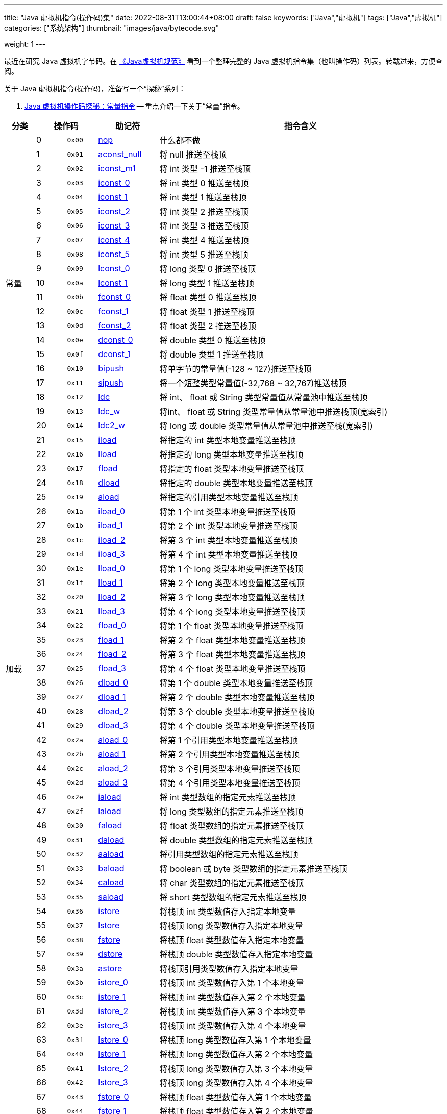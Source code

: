 ---
title: "Java 虚拟机指令(操作码)集"
date: 2022-08-31T13:00:44+08:00
draft: false
keywords: ["Java","虚拟机"]
tags: ["Java","虚拟机"]
categories: ["系统架构"]
thumbnail: "images/java/bytecode.svg"

weight: 1
---

最近在研究 Java 虚拟机字节码。在 https://book.douban.com/subject/26418340/[《Java虚拟机规范》^] 看到一个整理完整的 Java 虚拟机指令集（也叫操作码）列表。转载过来，方便查阅。

关于 Java 虚拟机指令(操作码)，准备写一个“探秘”系列：

. https://www.diguage.com/post/jvm-bytecode-constant/[Java 虚拟机操作码探秘：常量指令^] -- 重点介绍一下关于“常量”指令。

[%header,cols="^.^7,^.^7,7,12,67",stripes=even]
|===
|分类 2+|操作码 ^.^|助记符 ^.^|指令含义

.21+|常量
|0
^.^|`0x00`
|https://docs.oracle.com/javase/specs/jvms/se17/html/jvms-6.html#jvms-6.5.nop[nop^]
|什么都不做

|1
|`0x01`
|https://docs.oracle.com/javase/specs/jvms/se17/html/jvms-6.html#jvms-6.5.aconst_null[aconst_null^]
|将 null 推送至栈顶

|2
|`0x02`
|https://docs.oracle.com/javase/specs/jvms/se17/html/jvms-6.html#jvms-6.5.iconst_i[iconst_m1^]
|将 int 类型 -1 推送至栈顶

|3
|`0x03`
|https://docs.oracle.com/javase/specs/jvms/se17/html/jvms-6.html#jvms-6.5.iconst_i[iconst_0^]
|将 int 类型 0 推送至栈顶

|4
|`0x04`
|https://docs.oracle.com/javase/specs/jvms/se17/html/jvms-6.html#jvms-6.5.iconst_i[iconst_1^]
|将 int 类型 1 推送至栈顶

|5
|`0x05`
|https://docs.oracle.com/javase/specs/jvms/se17/html/jvms-6.html#jvms-6.5.iconst_i[iconst_2^]
|将 int 类型 2 推送至栈顶

|6
|`0x06`
|https://docs.oracle.com/javase/specs/jvms/se17/html/jvms-6.html#jvms-6.5.iconst_i[iconst_3^]
|将 int 类型 3 推送至栈顶

|7
|`0x07`
|https://docs.oracle.com/javase/specs/jvms/se17/html/jvms-6.html#jvms-6.5.iconst_i[iconst_4^]
|将 int 类型 4 推送至栈顶

|8
|`0x08`
|https://docs.oracle.com/javase/specs/jvms/se17/html/jvms-6.html#jvms-6.5.iconst_i[iconst_5^]
|将 int 类型 5 推送至栈顶

|9
|`0x09`
|https://docs.oracle.com/javase/specs/jvms/se17/html/jvms-6.html#jvms-6.5.lconst_l[lconst_0^]
|将 long 类型 0 推送至栈顶

|10
|`0x0a`
|https://docs.oracle.com/javase/specs/jvms/se17/html/jvms-6.html#jvms-6.5.lconst_l[lconst_1^]
|将 long 类型 1 推送至栈顶

|11
|`0x0b`
|https://docs.oracle.com/javase/specs/jvms/se17/html/jvms-6.html#jvms-6.5.fconst_f[fconst_0^]
|将 float 类型 0 推送至栈顶

|12
|`0x0c`
|https://docs.oracle.com/javase/specs/jvms/se17/html/jvms-6.html#jvms-6.5.fconst_f[fconst_1^]
|将 float 类型 1 推送至栈顶

|13
|`0x0d`
|https://docs.oracle.com/javase/specs/jvms/se17/html/jvms-6.html#jvms-6.5.fconst_f[fconst_2^]
|将 float 类型 2 推送至栈顶

|14
|`0x0e`
|https://docs.oracle.com/javase/specs/jvms/se17/html/jvms-6.html#jvms-6.5.dconst_d[dconst_0^]
|将 double 类型 0 推送至栈顶

|15
|`0x0f`
|https://docs.oracle.com/javase/specs/jvms/se17/html/jvms-6.html#jvms-6.5.dconst_d[dconst_1^]
|将 double 类型 1 推送至栈顶

|16
|`0x10`
|https://docs.oracle.com/javase/specs/jvms/se17/html/jvms-6.html#jvms-6.5.bipush[bipush^]
|将单字节的常量值(-128 ~ 127)推送至栈顶

|17
|`0x11`
|https://docs.oracle.com/javase/specs/jvms/se17/html/jvms-6.html#jvms-6.5.sipush[sipush^]
|将一个短整类型常量值(-32,768 ~ 32,767)推送栈顶

|18
|`0x12`
|https://docs.oracle.com/javase/specs/jvms/se17/html/jvms-6.html#jvms-6.5.ldc[ldc^]
|将 int、 float 或 String 类型常量值从常量池中推送至栈顶

|19
|`0x13`
|https://docs.oracle.com/javase/specs/jvms/se17/html/jvms-6.html#jvms-6.5.ldc_w[ldc_w^]
|将int、 float 或 String 类型常量值从常量池中推送栈顶(宽索引)

|20
|`0x14`
|https://docs.oracle.com/javase/specs/jvms/se17/html/jvms-6.html#jvms-6.5.ldc2_w[ldc2_w^]
|将 long 或 double 类型常量值从常量池中推送至栈(宽索引)


.33+|加载
|21
|`0x15`
|https://docs.oracle.com/javase/specs/jvms/se17/html/jvms-6.html#jvms-6.5.iload[iload^]
|将指定的 int 类型本地变量推送至栈顶

|22
|`0x16`
|https://docs.oracle.com/javase/specs/jvms/se17/html/jvms-6.html#jvms-6.5.lload[lload^]
|将指定的 long 类型本地变量推送至栈顶

|23
|`0x17`
|https://docs.oracle.com/javase/specs/jvms/se17/html/jvms-6.html#jvms-6.5.fload[fload^]
|将指定的 float 类型本地变量推送至栈顶

|24
|`0x18`
|https://docs.oracle.com/javase/specs/jvms/se17/html/jvms-6.html#jvms-6.5.dload[dload^]
|将指定的 double 类型本地变量推送至栈顶

|25
|`0x19`
|https://docs.oracle.com/javase/specs/jvms/se17/html/jvms-6.html#jvms-6.5.aload[aload^]
|将指定的引用类型本地变量推送至栈顶

|26
|`0x1a`
|https://docs.oracle.com/javase/specs/jvms/se17/html/jvms-6.html#jvms-6.5.iload_n[iload_0^]
|将第 1 个 int 类型本地变量推送至栈顶

|27
|`0x1b`
|https://docs.oracle.com/javase/specs/jvms/se17/html/jvms-6.html#jvms-6.5.iload_n[iload_1^]
|将第 2 个 int 类型本地变量推送至栈顶

|28
|`0x1c`
|https://docs.oracle.com/javase/specs/jvms/se17/html/jvms-6.html#jvms-6.5.iload_n[iload_2^]
|将第 3 个 int 类型本地变量推送至栈顶

|29
|`0x1d`
|https://docs.oracle.com/javase/specs/jvms/se17/html/jvms-6.html#jvms-6.5.iload_n[iload_3^]
|将第 4 个 int 类型本地变量推送至栈顶

|30
|`0x1e`
|https://docs.oracle.com/javase/specs/jvms/se17/html/jvms-6.html#jvms-6.5.lload_n[lload_0^]
|将第 1 个 long 类型本地变量推送至栈顶

|31
|`0x1f`
|https://docs.oracle.com/javase/specs/jvms/se17/html/jvms-6.html#jvms-6.5.lload_n[lload_1^]
|将第 2 个 long 类型本地变量推送至栈顶

|32
|`0x20`
|https://docs.oracle.com/javase/specs/jvms/se17/html/jvms-6.html#jvms-6.5.lload_n[lload_2^]
|将第 3 个 long 类型本地变量推送至栈顶

|33
|`0x21`
|https://docs.oracle.com/javase/specs/jvms/se17/html/jvms-6.html#jvms-6.5.lload_n[lload_3^]
|将第 4 个 long 类型本地变量推送至栈顶

|34
|`0x22`
|https://docs.oracle.com/javase/specs/jvms/se17/html/jvms-6.html#jvms-6.5.fload_n[fload_0^]
|将第 1 个 float 类型本地变量推送至栈顶

|35
|`0x23`
|https://docs.oracle.com/javase/specs/jvms/se17/html/jvms-6.html#jvms-6.5.fload_n[fload_1^]
|将第 2 个 float 类型本地变量推送至栈顶

|36
|`0x24`
|https://docs.oracle.com/javase/specs/jvms/se17/html/jvms-6.html#jvms-6.5.fload_n[fload_2^]
|将第 3 个 float 类型本地变量推送至栈顶

|37
|`0x25`
|https://docs.oracle.com/javase/specs/jvms/se17/html/jvms-6.html#jvms-6.5.fload_n[fload_3^]
|将第 4 个 float 类型本地变量推送至栈顶

|38
|`0x26`
|https://docs.oracle.com/javase/specs/jvms/se17/html/jvms-6.html#jvms-6.5.dload_n[dload_0^]
|将第 1 个 double 类型本地变量推送至栈顶

|39
|`0x27`
|https://docs.oracle.com/javase/specs/jvms/se17/html/jvms-6.html#jvms-6.5.dload_n[dload_1^]
|将第 2 个 double 类型本地变量推送至栈顶

|40
|`0x28`
|https://docs.oracle.com/javase/specs/jvms/se17/html/jvms-6.html#jvms-6.5.dload_n[dload_2^]
|将第 3 个 double 类型本地变量推送至栈顶

|41
|`0x29`
|https://docs.oracle.com/javase/specs/jvms/se17/html/jvms-6.html#jvms-6.5.dload_n[dload_3^]
|将第 4 个 double 类型本地变量推送至栈顶

|42
|`0x2a`
|https://docs.oracle.com/javase/specs/jvms/se17/html/jvms-6.html#jvms-6.5.aload_n[aload_0^]
|将第 1 个引用类型本地变量推送至栈顶

|43
|`0x2b`
|https://docs.oracle.com/javase/specs/jvms/se17/html/jvms-6.html#jvms-6.5.aload_n[aload_1^]
|将第 2 个引用类型本地变量推送至栈顶

|44
|`0x2c`
|https://docs.oracle.com/javase/specs/jvms/se17/html/jvms-6.html#jvms-6.5.aload_n[aload_2^]
|将第 3 个引用类型本地变量推送至栈顶

|45
|`0x2d`
|https://docs.oracle.com/javase/specs/jvms/se17/html/jvms-6.html#jvms-6.5.aload_n[aload_3^]
|将第 4 个引用类型本地变量推送至栈顶

|46
|`0x2e`
|https://docs.oracle.com/javase/specs/jvms/se17/html/jvms-6.html#jvms-6.5.iaload[iaload^]
|将 int 类型数组的指定元素推送至栈顶

|47
|`0x2f`
|https://docs.oracle.com/javase/specs/jvms/se17/html/jvms-6.html#jvms-6.5.laload[laload^]
|将 long 类型数组的指定元素推送至栈顶

|48
|`0x30`
|https://docs.oracle.com/javase/specs/jvms/se17/html/jvms-6.html#jvms-6.5.faload[faload^]
|将 float 类型数组的指定元素推送至栈顶

|49
|`0x31`
|https://docs.oracle.com/javase/specs/jvms/se17/html/jvms-6.html#jvms-6.5.daload[daload^]
|将 double 类型数组的指定元素推送至栈顶

|50
|`0x32`
|https://docs.oracle.com/javase/specs/jvms/se17/html/jvms-6.html#jvms-6.5.aaload[aaload^]
|将引用类型数组的指定元素推送至栈顶

|51
|`0x33`
|https://docs.oracle.com/javase/specs/jvms/se17/html/jvms-6.html#jvms-6.5.baload[baload^]
|将 boolean 或 byte 类型数组的指定元素推送至栈顶

|52
|`0x34`
|https://docs.oracle.com/javase/specs/jvms/se17/html/jvms-6.html#jvms-6.5.caload[caload^]
|将 char 类型数组的指定元素推送至栈顶

|53
|`0x35`
|https://docs.oracle.com/javase/specs/jvms/se17/html/jvms-6.html#jvms-6.5.saload[saload^]
|将 short 类型数组的指定元素推送至栈顶


.33+|存储
|54
|`0x36`
|https://docs.oracle.com/javase/specs/jvms/se17/html/jvms-6.html#jvms-6.5.istore[istore^]
|将栈顶 int 类型数值存入指定本地变量

|55
|`0x37`
|https://docs.oracle.com/javase/specs/jvms/se17/html/jvms-6.html#jvms-6.5.lstore[lstore^]
|将栈顶 long 类型数值存入指定本地变量

|56
|`0x38`
|https://docs.oracle.com/javase/specs/jvms/se17/html/jvms-6.html#jvms-6.5.fstore[fstore^]
|将栈顶 float 类型数值存入指定本地变量

|57
|`0x39`
|https://docs.oracle.com/javase/specs/jvms/se17/html/jvms-6.html#jvms-6.5.dstore[dstore^]
|将栈顶 double 类型数值存入指定本地变量

|58
|`0x3a`
|https://docs.oracle.com/javase/specs/jvms/se17/html/jvms-6.html#jvms-6.5.astore[astore^]
|将栈顶引用类型数值存入指定本地变量

|59
|`0x3b`
|https://docs.oracle.com/javase/specs/jvms/se17/html/jvms-6.html#jvms-6.5.istore_n[istore_0^]
|将栈顶 int 类型数值存入第 1 个本地变量

|60
|`0x3c`
|https://docs.oracle.com/javase/specs/jvms/se17/html/jvms-6.html#jvms-6.5.istore_n[istore_1^]
|将栈顶 int 类型数值存入第 2 个本地变量

|61
|`0x3d`
|https://docs.oracle.com/javase/specs/jvms/se17/html/jvms-6.html#jvms-6.5.istore_n[istore_2^]
|将栈顶 int 类型数值存入第 3 个本地变量

|62
|`0x3e`
|https://docs.oracle.com/javase/specs/jvms/se17/html/jvms-6.html#jvms-6.5.istore_n[istore_3^]
|将栈顶 int 类型数值存入第 4 个本地变量

|63
|`0x3f`
|https://docs.oracle.com/javase/specs/jvms/se17/html/jvms-6.html#jvms-6.5.lstore_n[lstore_0^]
|将栈顶 long 类型数值存入第 1 个本地变量

|64
|`0x40`
|https://docs.oracle.com/javase/specs/jvms/se17/html/jvms-6.html#jvms-6.5.lstore_n[lstore_1^]
|将栈顶 long 类型数值存入第 2 个本地变量

|65
|`0x41`
|https://docs.oracle.com/javase/specs/jvms/se17/html/jvms-6.html#jvms-6.5.lstore_n[lstore_2^]
|将栈顶 long 类型数值存入第 3 个本地变量

|66
|`0x42`
|https://docs.oracle.com/javase/specs/jvms/se17/html/jvms-6.html#jvms-6.5.lstore_n[lstore_3^]
|将栈顶 long 类型数值存入第 4 个本地变量

|67
|`0x43`
|https://docs.oracle.com/javase/specs/jvms/se17/html/jvms-6.html#jvms-6.5.fstore_n[fstore_0^]
|将栈顶 float 类型数值存入第 1 个本地变量

|68
|`0x44`
|https://docs.oracle.com/javase/specs/jvms/se17/html/jvms-6.html#jvms-6.5.fstore_n[fstore_1^]
|将栈顶 float 类型数值存入第 2 个本地变量

|69
|`0x45`
|https://docs.oracle.com/javase/specs/jvms/se17/html/jvms-6.html#jvms-6.5.fstore_n[fstore_2^]
|将栈顶 float 类型数值存入第 3 个本地变量

|70
|`0x46`
|https://docs.oracle.com/javase/specs/jvms/se17/html/jvms-6.html#jvms-6.5.fstore_n[fstore_3^]
|将栈顶 float 类型数值存入第 4 个本地变量

|71
|`0x47`
|https://docs.oracle.com/javase/specs/jvms/se17/html/jvms-6.html#jvms-6.5.dstore_n[dstore_0^]
|将栈顶 double 类型数值存入第 1 个本地变量

|72
|`0x48`
|https://docs.oracle.com/javase/specs/jvms/se17/html/jvms-6.html#jvms-6.5.dstore_n[dstore_1^]
|将栈顶 double 类型数值存入第 2 个本地变量

|73
|`0x49`
|https://docs.oracle.com/javase/specs/jvms/se17/html/jvms-6.html#jvms-6.5.dstore_n[dstore_2^]
|将栈顶 double 类型数值存入第 3 个本地变量

|74
|`0x4a`
|https://docs.oracle.com/javase/specs/jvms/se17/html/jvms-6.html#jvms-6.5.dstore_n[dstore_3^]
|将栈顶 double 类型数值存入第 4 个本地变量

|75
|`0x4b`
|https://docs.oracle.com/javase/specs/jvms/se17/html/jvms-6.html#jvms-6.5.astore_n[astore_0^]
|将栈顶引用类型数值存入第 1 个本地变量

|76
|`0x4c`
|https://docs.oracle.com/javase/specs/jvms/se17/html/jvms-6.html#jvms-6.5.astore_n[astore_1^]
|将栈顶引用类型数值存入第 2 个本地变量

|77
|`0x4d`
|https://docs.oracle.com/javase/specs/jvms/se17/html/jvms-6.html#jvms-6.5.astore_n[astore_2^]
|将栈顶引用类型数值存入第 3 个本地变量

|78
|`0x4e`
|https://docs.oracle.com/javase/specs/jvms/se17/html/jvms-6.html#jvms-6.5.astore_n[astore_3^]
|将栈顶引用类型数值存入第 4 个本地变量

|79
|`0x4f`
|https://docs.oracle.com/javase/specs/jvms/se17/html/jvms-6.html#jvms-6.5.iastore[iastore^]
|将栈顶 int 类型数值存入指定数组的指定索引位置

|80
|`0x50`
|https://docs.oracle.com/javase/specs/jvms/se17/html/jvms-6.html#jvms-6.5.lastore[lastore^]
|将栈顶 long 类型数值存入指定数组的指定索引位置

|81
|`0x51`
|https://docs.oracle.com/javase/specs/jvms/se17/html/jvms-6.html#jvms-6.5.fastore[fastore^]
|将栈顶 float 类型数值存入指定数组的指定索引位置

|82
|`0x52`
|https://docs.oracle.com/javase/specs/jvms/se17/html/jvms-6.html#jvms-6.5.dastore[dastore^]
|将栈顶 double 类型数值存入指定数组的指定索引位置

|83
|`0x53`
|https://docs.oracle.com/javase/specs/jvms/se17/html/jvms-6.html#jvms-6.5.aastore[aastore^]
|将栈顶引用类型数值存入指定数组的指定索引位置

|84
|`0x54`
|https://docs.oracle.com/javase/specs/jvms/se17/html/jvms-6.html#jvms-6.5.bastore[bastore^]
|将栈顶 boolean 或 byte 类型数值存入指定数组的指定索引位置

|85
|`0x55`
|https://docs.oracle.com/javase/specs/jvms/se17/html/jvms-6.html#jvms-6.5.castore[castore^]
|将栈顶 char 类型数值存入指定数组的指定索引位置

|86
|`0x56`
|https://docs.oracle.com/javase/specs/jvms/se17/html/jvms-6.html#jvms-6.5.sastore[sastore^]
|将栈顶 short 类型数值存入指定数组的指定索引位置


.9+|栈
|87
|`0x57`
|https://docs.oracle.com/javase/specs/jvms/se17/html/jvms-6.html#jvms-6.5.pop[pop^]
|将栈顶数值弹出(数值不能是 long 或 double 类型的)

|88
|`0x58`
|https://docs.oracle.com/javase/specs/jvms/se17/html/jvms-6.html#jvms-6.5.pop2[pop2^]
|将栈顶的一个 long 或 double 类型的数值或两个其他类型的数值弹出

|89
|`0x59`
|https://docs.oracle.com/javase/specs/jvms/se17/html/jvms-6.html#jvms-6.5.dup[dup^]
|复制栈顶数值并将复制值压入栈顶

|90
|`0x5a`
|https://docs.oracle.com/javase/specs/jvms/se17/html/jvms-6.html#jvms-6.5.dup_x1[dup_x1^]
|复制栈顶值并将其插入栈顶那两个值的下面

|91
|`0x5b`
|https://docs.oracle.com/javase/specs/jvms/se17/html/jvms-6.html#jvms-6.5.dup_x2[dup_x2^]
|复制栈顶值并将其插入栈顶那两个或三个值的下面

|92
|`0x5c`
|https://docs.oracle.com/javase/specs/jvms/se17/html/jvms-6.html#jvms-6.5.dup2[dup2^]
|复制栈顶的一个 long 或 double 类型的值，或两个其他类型的值，并将其压入栈顶

|93
|`0x5d`
|https://docs.oracle.com/javase/specs/jvms/se17/html/jvms-6.html#jvms-6.5.dup2_x1[dup2_x1^]
|复制栈顶的一个或两个值，并将其插入栈顶那两个或三个值的下面

|94
|`0x5e`
|https://docs.oracle.com/javase/specs/jvms/se17/html/jvms-6.html#jvms-6.5.dup2_x2[dup2_x2^]
|复制栈顶的一个或两个值，并将其插入栈顶那两个、三个或四个值的下面

|95
|`0x5f`
|https://docs.oracle.com/javase/specs/jvms/se17/html/jvms-6.html#jvms-6.5.swap[swap^]
|将栈顶的两个数值互换(数值不能是 long 或 double 类型的)


.37+|数学
|96
|`0x60`
|https://docs.oracle.com/javase/specs/jvms/se17/html/jvms-6.html#jvms-6.5.iadd[iadd^]
|将栈顶两 int 类型数值相加并将结果压入栈顶

|97
|`0x61`
|https://docs.oracle.com/javase/specs/jvms/se17/html/jvms-6.html#jvms-6.5.ladd[ladd^]
|将栈顶两 1ong 类型数值相加并将结果压入栈顶

|98
|`0x62`
|https://docs.oracle.com/javase/specs/jvms/se17/html/jvms-6.html#jvms-6.5.fadd[fadd^]
|将栈顶两 float 类型数值相加并将结果压入栈顶

|99
|`0x63`
|https://docs.oracle.com/javase/specs/jvms/se17/html/jvms-6.html#jvms-6.5.dadd[dadd^]
|将栈顶两 double 类型数值相加并将结果压入栈顶

|100
|`0x64`
|https://docs.oracle.com/javase/specs/jvms/se17/html/jvms-6.html#jvms-6.5.isub[isub^]
|将栈顶两 int 类型数值相减并将结果压入栈顶

|101
|`0x65`
|https://docs.oracle.com/javase/specs/jvms/se17/html/jvms-6.html#jvms-6.5.lsub[lsub^]
|将栈顶两 long 类型数值相减并将结果压入栈顶

|102
|`0x66`
|https://docs.oracle.com/javase/specs/jvms/se17/html/jvms-6.html#jvms-6.5.fsub[fsub^]
|将栈顶两 float 类型数值相减并将结果压入栈顶

|103
|`0x67`
|https://docs.oracle.com/javase/specs/jvms/se17/html/jvms-6.html#jvms-6.5.dsub[dsub^]
|将栈顶两 double 类型数值相减并将结果压入栈顶

|104
|`0x68`
|https://docs.oracle.com/javase/specs/jvms/se17/html/jvms-6.html#jvms-6.5.imul[imul^]
|将栈顶两 int 类型数值相乘并将结果压入栈顶

|105
|`0x69`
|https://docs.oracle.com/javase/specs/jvms/se17/html/jvms-6.html#jvms-6.5.lmul[lmul^]
|将栈顶两 long 类型数值相乘并将结果压入栈顶

|106
|`0x6a`
|https://docs.oracle.com/javase/specs/jvms/se17/html/jvms-6.html#jvms-6.5.fmul[fmul^]
|将栈顶两 float 类型数值相乘并将结果压入栈顶

|107
|`0x6b`
|https://docs.oracle.com/javase/specs/jvms/se17/html/jvms-6.html#jvms-6.5.dmul[dmul^]
|将栈顶两 double 类型数值相乘并将结果压入栈顶

|108
|`0x6с`
|https://docs.oracle.com/javase/specs/jvms/se17/html/jvms-6.html#jvms-6.5.idiv[idiv^]
|将栈顶两 int 类型数值相除并将结果压入栈顶

|109
|`0x6d`
|https://docs.oracle.com/javase/specs/jvms/se17/html/jvms-6.html#jvms-6.5.ldiv[ldiv^]
|将栈顶两 long 类型数值相除并将结果压入栈顶

|110
|`0x6e`
|https://docs.oracle.com/javase/specs/jvms/se17/html/jvms-6.html#jvms-6.5.fdiv[fdiv^]
|将栈顶两 float 类型数值相除并将结果压入栈顶

|111
|`0x6f`
|https://docs.oracle.com/javase/specs/jvms/se17/html/jvms-6.html#jvms-6.5.ddiv[ddiv^]
|将栈顶两 double 类型数值相除并将结果压入栈顶

|112
|`0x70`
|https://docs.oracle.com/javase/specs/jvms/se17/html/jvms-6.html#jvms-6.5.irem[irem^]
|将栈顶两 int 类型数值作取模运算并将结果压入栈顶

|113
|`0x71`
|https://docs.oracle.com/javase/specs/jvms/se17/html/jvms-6.html#jvms-6.5.lrem[lrem^]
|将栈顶两 long 类型数值作取模运算并将结果压入栈顶

|114
|`0x72`
|https://docs.oracle.com/javase/specs/jvms/se17/html/jvms-6.html#jvms-6.5.frem[frem^]
|将栈顶两 float 类型数值作取模运算并将结果压入栈顶

|115
|`0x73`
|https://docs.oracle.com/javase/specs/jvms/se17/html/jvms-6.html#jvms-6.5.drem[drem^]
|将栈顶两 double 类型数值作取模运算并将结果压入栈顶

|116
|`0x74`
|https://docs.oracle.com/javase/specs/jvms/se17/html/jvms-6.html#jvms-6.5.ineg[ineg^]
|将栈顶 int 类型数值取负并将结果压入栈顶

|117
|`0x75`
|https://docs.oracle.com/javase/specs/jvms/se17/html/jvms-6.html#jvms-6.5.lneg[lneg^]
|将栈顶 long 类型数值取负并将结果压入栈顶

|118
|`0x76`
|https://docs.oracle.com/javase/specs/jvms/se17/html/jvms-6.html#jvms-6.5.fneg[fneg^]
|将栈顶 float 类型数值取负并将结果压入栈顶

|119
|`0x77`
|https://docs.oracle.com/javase/specs/jvms/se17/html/jvms-6.html#jvms-6.5.dneg[dneg^]
|将栈顶 double 类型数值取负并将结果压入栈顶

|120
|`0x78`
|https://docs.oracle.com/javase/specs/jvms/se17/html/jvms-6.html#jvms-6.5.ishl[ishl^]
|将 int 类型数值左移位指定位数并将结果压入栈顶

|121
|`0x79`
|https://docs.oracle.com/javase/specs/jvms/se17/html/jvms-6.html#jvms-6.5.lshl[lshl^]
|将 long 类型数值左移位指定位数并将结果压入栈顶

|122
|`0x7a`
|https://docs.oracle.com/javase/specs/jvms/se17/html/jvms-6.html#jvms-6.5.ishr[ishr^]
|将 int 类型数值(有符号)右移位指定位数并将结果压入栈顶

|123
|`0x7b`
|https://docs.oracle.com/javase/specs/jvms/se17/html/jvms-6.html#jvms-6.5.lshr[lshr^]
|将 long 类型数值(有符号)右移位指定位数并将结果压入栈顶

|124
|0x7c
|https://docs.oracle.com/javase/specs/jvms/se17/html/jvms-6.html#jvms-6.5.iushr[iushr^]
|将 int 类型数值(无符号)右移位指定位数并将结果压入栈顶

|125
|`0x7d`
|https://docs.oracle.com/javase/specs/jvms/se17/html/jvms-6.html#jvms-6.5.lushr[lushr^]
|将 long 类型数值(无符号)右移位指定位数并将结果压入栈顶

|126
|`0x7e`
|https://docs.oracle.com/javase/specs/jvms/se17/html/jvms-6.html#jvms-6.5.iand[iand^]
|将栈顶两 int 类型数值作“按位与”并将结果压入栈顶

|127
|`0x7f`
|https://docs.oracle.com/javase/specs/jvms/se17/html/jvms-6.html#jvms-6.5.land[land^]
|将栈顶两 long 类型数值作“按位与”并将结果压入栈顶

|128
|`0x80`
|https://docs.oracle.com/javase/specs/jvms/se17/html/jvms-6.html#jvms-6.5.ior[ior^]
|将栈顶两 int 类型数值作“按位或”并将结果压入栈顶

|129
|0x81
|https://docs.oracle.com/javase/specs/jvms/se17/html/jvms-6.html#jvms-6.5.lor[lor^]
|将栈顶两 long 类型数值作“按位或”并将结果压入栈顶

|130
|`0x82`
|https://docs.oracle.com/javase/specs/jvms/se17/html/jvms-6.html#jvms-6.5.ixor[ixor^]
|将栈顶两 int 类型数值作“按位异或”并将结果压入栈顶

|131
|`0x83`
|https://docs.oracle.com/javase/specs/jvms/se17/html/jvms-6.html#jvms-6.5.lxor[lxor^]
|将栈顶两 long 类型数值作“按位异或”并将结果压入栈顶

|132
|`0x84`
|https://docs.oracle.com/javase/specs/jvms/se17/html/jvms-6.html#jvms-6.5.iinc[iinc^]
|将指定 int 类型变量增加指定值(`i++`，`i--`，`i += 2`)


.15+|转换
|133
|`0x85`
|https://docs.oracle.com/javase/specs/jvms/se17/html/jvms-6.html#jvms-6.5.i2l[i2l^]
|将栈顶 int 类型数值强制转换成 long 类型数值并将结果压入栈顶

|134
|`0x86`
|https://docs.oracle.com/javase/specs/jvms/se17/html/jvms-6.html#jvms-6.5.i2f[i2f^]
|将栈顶 int 类型数值强制转换成 float 类型数值并将结果压入栈顶

|135
|`0x87`
|https://docs.oracle.com/javase/specs/jvms/se17/html/jvms-6.html#jvms-6.5.i2d[i2d^]
|将栈顶 int 类型数值强制转换成 double 类型数值并将结果压入栈顶

|136
|`0x88`
|https://docs.oracle.com/javase/specs/jvms/se17/html/jvms-6.html#jvms-6.5.l2i[l2i^]
|将栈顶 long 类型数值强制转换成 int 类型数值并将结果压入栈顶

|137
|`0x89`
|https://docs.oracle.com/javase/specs/jvms/se17/html/jvms-6.html#jvms-6.5.l2f[l2f^]
|将栈顶 long 类型数值强制转换成 float 类型数值并将结果压入栈顶

|138
|`0x8a`
|https://docs.oracle.com/javase/specs/jvms/se17/html/jvms-6.html#jvms-6.5.l2d[l2d^]
|将栈顶 long 类型数值强制转换成 double 类型数值并将结果压入栈顶

|139
|`0x8b`
|https://docs.oracle.com/javase/specs/jvms/se17/html/jvms-6.html#jvms-6.5.f2i[f2i^]
|将栈顶 float 类型数值强制转换成 int 类型数值并将结果压入栈顶

|140
|`0x8c`
|https://docs.oracle.com/javase/specs/jvms/se17/html/jvms-6.html#jvms-6.5.f2l[f2l^]
|将栈顶 float 类型数值强制转换成 long 类型数值并将结果压入栈顶

|141
|`0x8d`
|https://docs.oracle.com/javase/specs/jvms/se17/html/jvms-6.html#jvms-6.5.f2d[f2d^]
|将栈顶 float 类型数值强制转换成 double 类型数值并将结果压入栈顶

|142
|`0x8e`
|https://docs.oracle.com/javase/specs/jvms/se17/html/jvms-6.html#jvms-6.5.d2i[d2i^]
|将栈顶 double 类型数值强制转换成 int 类型数值并将结果压入栈顶

|143
|`0x8f`
|https://docs.oracle.com/javase/specs/jvms/se17/html/jvms-6.html#jvms-6.5.d2l[d2l^]
|将栈顶 double 类型数值强制转换成 long 类型数值并将结果压入栈顶

|144
|`0x90`
|https://docs.oracle.com/javase/specs/jvms/se17/html/jvms-6.html#jvms-6.5.d2f[d2f^]
|将栈顶 double 类型数值强制转换成 float 类型数值并将结果压入栈顶

|145
|`0x91`
|https://docs.oracle.com/javase/specs/jvms/se17/html/jvms-6.html#jvms-6.5.i2b[i2b^]
|将栈顶 int 类型数值强制转换成 byte 类型数值并将结果压入栈顶

|146
|`0x92`
|https://docs.oracle.com/javase/specs/jvms/se17/html/jvms-6.html#jvms-6.5.i2c[i2c^]
|将栈顶 int 类型数值强制转换成 char 类型数值并将结果压入栈顶

|147
|`0x93`
|https://docs.oracle.com/javase/specs/jvms/se17/html/jvms-6.html#jvms-6.5.i2s[i2s^]
|将栈顶 int 类型数值强制转换成 short 类型数值并将结果压入栈顶


.19+|比较
|148
|`0x94`
|https://docs.oracle.com/javase/specs/jvms/se17/html/jvms-6.html#jvms-6.5.lcmp[lcmp^]
|比较栈顶两 long 类型数值大小，并将结果(1，0，-1)压入栈顶

|149
|`0x95`
|https://docs.oracle.com/javase/specs/jvms/se17/html/jvms-6.html#jvms-6.5.fcmp_op[fcmpl^]
|比较栈顶两 float 类型数值大小，并将结果(1，0，-1)压入栈顶；当其中一个数值为“NaN”时，将 -1 压入栈顶

|150
|`0x96`
|https://docs.oracle.com/javase/specs/jvms/se17/html/jvms-6.html#jvms-6.5.fcmp_op[fcmpg^]
|比较栈顶两 float 类型数值大小，并将结果(1，0，-1)压入栈顶；当其中一个数值为“NaN”时，将1压入栈顶

|151
|`0x97`
|https://docs.oracle.com/javase/specs/jvms/se17/html/jvms-6.html#jvms-6.5.dcmp_op[dcmpl^]
|比较栈顶两 double 类型数值大小，并将结果(1，0，-1)压入栈顶；当其中一个数值为“NaN”时，将-1压入栈顶

|152
|`0x98`
|https://docs.oracle.com/javase/specs/jvms/se17/html/jvms-6.html#jvms-6.5.dcmp_op[dcmpg^]
|比较栈顶两 double 类型数值大小，并将结果(1，0，-1)压入栈顶；当其中一个数值为“NaN”时，将1压入栈顶

|153
|`0x99`
|https://docs.oracle.com/javase/specs/jvms/se17/html/jvms-6.html#jvms-6.5.if_cond[ifeq^]
|当栈顶 int 类型数值等于 0 时跳转

|154
|`0x9a`
|https://docs.oracle.com/javase/specs/jvms/se17/html/jvms-6.html#jvms-6.5.if_cond[ifne^]
|当栈顶 int 类型数值不等于 0 时跳转

|155
|`0x9b`
|https://docs.oracle.com/javase/specs/jvms/se17/html/jvms-6.html#jvms-6.5.if_cond[iflt^]
|当栈顶 int 类型数值小于 0 时跳转

|156
|`0x9c`
|https://docs.oracle.com/javase/specs/jvms/se17/html/jvms-6.html#jvms-6.5.if_cond[ifge^]
|当栈顶 int 类型数值大于等于 0 时跳转

|157
|`0x9d`
|https://docs.oracle.com/javase/specs/jvms/se17/html/jvms-6.html#jvms-6.5.if_cond[ifgt^]
|当栈顶 int 类型数值大于 0 时跳转

|158
|`0x9e`
|https://docs.oracle.com/javase/specs/jvms/se17/html/jvms-6.html#jvms-6.5.if_cond[ifle^]
|当栈顶 int 类型数值小于等于 0 时跳转

|159
|`0x9f`
|https://docs.oracle.com/javase/specs/jvms/se17/html/jvms-6.html#jvms-6.5.if_icmp_cond[if_icmpeq^]
|比较栈顶两 int 类型数值大小，当前者等于后者时跳转

|160
|`0xa0`
|https://docs.oracle.com/javase/specs/jvms/se17/html/jvms-6.html#jvms-6.5.if_icmp_cond[if_icmpne^]
|比较栈顶两 int 类型数值大小，当前者不等于后者时跳转

|161
|`0xa1`
|https://docs.oracle.com/javase/specs/jvms/se17/html/jvms-6.html#jvms-6.5.if_icmp_cond[if_icmplt^]
|比较栈顶两 int 类型数值大小，当前者小于后者时跳转

|162
|`0xa2`
|https://docs.oracle.com/javase/specs/jvms/se17/html/jvms-6.html#jvms-6.5.if_icmp_cond[if_icmpge^]
|比较栈顶两 int 类型数值大小，当前者大于等于后者时跳转

|163
|`0xa3`
|https://docs.oracle.com/javase/specs/jvms/se17/html/jvms-6.html#jvms-6.5.if_icmp_cond[if_icmpgt^]
|比较栈顶两 int 类型数值大小，当前者大于后者时跳转

|164
|`0xa4`
|https://docs.oracle.com/javase/specs/jvms/se17/html/jvms-6.html#jvms-6.5.if_icmp_cond[if_icmple^]
|比较栈顶两 int 类型数值大小，当前者小于等于后者时跳转

|165
|`0xa5`
|https://docs.oracle.com/javase/specs/jvms/se17/html/jvms-6.html#jvms-6.5.if_acmp_cond[if_acmpeq^]
|比较栈顶两引用类型数值，当结果相等时跳转

|166
|`0xa6`
|https://docs.oracle.com/javase/specs/jvms/se17/html/jvms-6.html#jvms-6.5.if_acmp_cond[ifacmpne^]
|比较栈顶两引用类型数值，当结果不相等时跳转


.11+|控制
|167
|`0xa7`
|https://docs.oracle.com/javase/specs/jvms/se17/html/jvms-6.html#jvms-6.5.goto[goto^]
|无条件跳转

|168
|`0xa8`
|https://docs.oracle.com/javase/specs/jvms/se17/html/jvms-6.html#jvms-6.5.jsr[jsr^]
|跳转至指定 16 位 offset 位置，并将 jsr 下一条指令地址压入栈顶

|169
|`0xa9`
|https://docs.oracle.com/javase/specs/jvms/se17/html/jvms-6.html#jvms-6.5.ret[ret^]
|返回至由指定的局部变量所给出的指令位置(一般与 jsr、jsr_w 联合使用)

|170
|`0xaa`
|https://docs.oracle.com/javase/specs/jvms/se17/html/jvms-6.html#jvms-6.5.tableswitch[tableswitch^]
|用于 switch 条件跳转，case 值连续(变长指令)

|171
|`0xab`
|https://docs.oracle.com/javase/specs/jvms/se17/html/jvms-6.html#jvms-6.5.lookupswitch[lookupswitch^]
|用于 switch 条件跳转，case 值不连续(变长指令)

|172
|`0xac`
|https://docs.oracle.com/javase/specs/jvms/se17/html/jvms-6.html#jvms-6.5.ireturn[ireturn^]
|从当前方法返回 int

|173
|`Oxad`
|https://docs.oracle.com/javase/specs/jvms/se17/html/jvms-6.html#jvms-6.5.lreturn[lreturn^]
|从当前方法返回 long

|174
|`0xae`
|https://docs.oracle.com/javase/specs/jvms/se17/html/jvms-6.html#jvms-6.5.freturn[freturn^]
|从当前方法返回 float

|175
|`0xaf`
|https://docs.oracle.com/javase/specs/jvms/se17/html/jvms-6.html#jvms-6.5.dreturn[dreturn^]
|从当前方法返回 double

|176
|`0xb0`
|https://docs.oracle.com/javase/specs/jvms/se17/html/jvms-6.html#jvms-6.5.areturn[areturn^]
|从当前方法返回对象引用

|177
|`0xb1`
|https://docs.oracle.com/javase/specs/jvms/se17/html/jvms-6.html#jvms-6.5.return[return^]
|从当前方法返回void


.18+|引用
|178
|`0xb2`
|https://docs.oracle.com/javase/specs/jvms/se17/html/jvms-6.html#jvms-6.5.getstatic[getstatic^]
|获取指定类的静态字段，并将其值压入栈顶

|179
|`0xb3`
|https://docs.oracle.com/javase/specs/jvms/se17/html/jvms-6.html#jvms-6.5.putstatic[putstatic^]
|为指定类的静态字段赋值

|180
|`0xb4`
|https://docs.oracle.com/javase/specs/jvms/se17/html/jvms-6.html#jvms-6.5.getfield[getfield^]
|获取指定类的实例字段，并将其值压入栈顶

|181
|`0xb5`
|https://docs.oracle.com/javase/specs/jvms/se17/html/jvms-6.html#jvms-6.5.putfield[putfield^]
|为指定类的实例字段赋值

|182
|`0xb6`
|https://docs.oracle.com/javase/specs/jvms/se17/html/jvms-6.html#jvms-6.5.invokevirtual[invokevirtual^]
|调用实例方法

|183
|`0xb7`
|https://docs.oracle.com/javase/specs/jvms/se17/html/jvms-6.html#jvms-6.5.invokespecial[invokespecial^]
|调用父类方法、实例初始化方法、私有方法

|184
|`0xb8`
|https://docs.oracle.com/javase/specs/jvms/se17/html/jvms-6.html#jvms-6.5.invokestatic[invokestatic^]
|调用静态方法

|185
|`0xb9`
|https://docs.oracle.com/javase/specs/jvms/se17/html/jvms-6.html#jvms-6.5.invokeinterface[invokeinterface^]
|调用接口方法

|186
|`0xba`
|https://docs.oracle.com/javase/specs/jvms/se17/html/jvms-6.html#jvms-6.5.invokedynamic[invokedynamic^]
|调用动态链接方法

|187
|`0xbb`
|https://docs.oracle.com/javase/specs/jvms/se17/html/jvms-6.html#jvms-6.5.new[new^]
|创建一个对象，并将其引用值压入栈顶

|188
|`0xbc`
|https://docs.oracle.com/javase/specs/jvms/se17/html/jvms-6.html#jvms-6.5.newarray[newarray^]
|创建一个指定原始类型(如int、float 、char等)的数组，并将其引用值压入栈顶

|189
|`0xbd`
|https://docs.oracle.com/javase/specs/jvms/se17/html/jvms-6.html#jvms-6.5.anewarray[anewarray^]
|创建一个引用型(如类、接口、数组)的数组，并将其引用值压入栈顶

|190
|`0xbe`
|https://docs.oracle.com/javase/specs/jvms/se17/html/jvms-6.html#jvms-6.5.arraylength[arraylength^]
|获得数组的长度值并压入栈顶

|191
|`0xbf`
|https://docs.oracle.com/javase/specs/jvms/se17/html/jvms-6.html#jvms-6.5.athrow[athrow^]
|将栈顶的异常抛出

|192
|0xcO
|https://docs.oracle.com/javase/specs/jvms/se17/html/jvms-6.html#jvms-6.5.checkcast[checkcast^]
|检验类型转换，检验未通过将抛出 ClassCastException

|193
|0xc1
|https://docs.oracle.com/javase/specs/jvms/se17/html/jvms-6.html#jvms-6.5.instanceof[instanceof^]
|检验对象是否是指定类的实例。如果是，就将 1 压入栈顶，否则将 0 压入栈顶

|194
|`0xc2`
|https://docs.oracle.com/javase/specs/jvms/se17/html/jvms-6.html#jvms-6.5.monitorenter[monitorenter^]
|获得对象的锁，用于实现同步块

|195
|`0xc3`
|https://docs.oracle.com/javase/specs/jvms/se17/html/jvms-6.html#jvms-6.5.monitorexit[monitorexit^]
|释放对象的锁，用于实现同步块


.6+|扩展
|196
|`0xc4`
|https://docs.oracle.com/javase/specs/jvms/se17/html/jvms-6.html#jvms-6.5.wide[wide^]
|扩展本地变量索引的宽度

|197
|`0xс5`
|https://docs.oracle.com/javase/specs/jvms/se17/html/jvms-6.html#jvms-6.5.multianewarray[multianewarray^]
|创建指定类型和指定维度的多维数组(执行该指令时，操作栈中必须包含各维度的长度值)，并将其引用值压入栈顶

|198
|`0xc6`
|https://docs.oracle.com/javase/specs/jvms/se17/html/jvms-6.html#jvms-6.5.ifnull[ifnull^]
|为nu11时跳转

|199
|`0xc7`
|https://docs.oracle.com/javase/specs/jvms/se17/html/jvms-6.html#jvms-6.5.ifnonnull[ifnonnull^]
|不为nu11时跳转

|200
|`0xc8`
|https://docs.oracle.com/javase/specs/jvms/se17/html/jvms-6.html#jvms-6.5.goto_w[goto_w^]
|无条件跳转(宽索引)

|201
|`0xc9`
|https://docs.oracle.com/javase/specs/jvms/se17/html/jvms-6.html#jvms-6.5.jsr_w[jsr_w^]
|跳转至指定 32 位 offset 位置，并将 jsr_w 下一条指令地址压入栈顶


.3+|保留指令
|202
|`Оxca`
|breakpoint
|调试时的断点标记

|254
|`Oxfe`
|impdep1
|为特定软件面预留的语言后门

|255
|`0xff`
|impdep2
|为特定硬件面预留的语言后门
|===

== 参考资料

. https://docs.oracle.com/javase/specs/jvms/se17/html/jvms-6.html[Chapter 6. The Java Virtual Machine Instruction Set^]
. https://en.wikipedia.org/wiki/Java_bytecode[Java bytecode^]
. https://en.wikipedia.org/wiki/List_of_Java_bytecode_instructions[List of Java bytecode instructions^]



